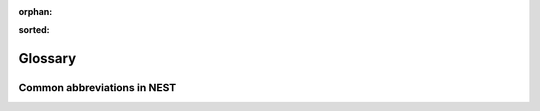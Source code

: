 :orphan:

.. _sec_glossary:
:sorted:

Glossary
========

Common abbreviations in NEST
----------------------------
.. glossary::

 iaf
   integrate and fire.

 gif
   generalized integrate and fire.

 cond
   conductance-based.

 psc
   post-synaptic current (current-based).

 hh
   hodgkin huxley.

 rng
   random number generator.

 wfr
   waveform relaxation method.

 aeif
   adaptive exponential integrate and fire.

 ht
   hill and tononi.

 pp
   point process.

 in
   inhibitory.

 ex
   excitatory.

 MAM
   multi-area model.

 mpi
   message passing interface.

 stdp
   spike-timing dependent plasticity synapse.

 st
   short term plasticity.

 vp
   virtual process.

 time
   milliseconds (ms).

 tau_m
   membrane time constant in milliseconds (ms).

 t_ref
   duration of refractory period in milliseconds (ms).

 t_spike
   point in time of last spike in milliseconds (ms).

 capacitance
   picofarads (pF).

 C_m
   capacitance of the membrane in picofarads (pF).

 current
   picoamperes (pA).

 I_e
   constant input current in picoamperes (pA).

 conductance
   Nanosiemens (nS).

 g_L
   Leak conductance in Nanosiemens (nS).

 g_K
   Potassium peak conductance in Nanosiemens (nS).

 g_Na
   Sodium peak conductance in Nanosiemens (nS).

 spike rates
   Spikes/second.

 modulation frequencies
   Herz (Hz).

 frequency
   Frequncy in Hertz (Hz).

 voltage
   Millivolts (mV).

 V_m
   Membrane potential in Millivolts (mV).

 E_L
   Resting membrane potential in Millivolts (mV).

 V_th
   Spike threshold in Millivolts (mV).

 V_reset double
   Reset potential of the membrane in Millivolts (mV).

 V_min
   Absolute lower value for the membrane potential in Millivolts (mV).

 E_ex
   Excitatory reversal potential in Millivolts (mV).

 E_in
   Inhibitory reversal potential in Millivolts (mV).

 E_Na
   Sodium reversal potential in Millivolts (mV).

 E_K
   Potassium reversal potential in Millivolts (mV).

 subthreshold dynamics
   Non-spiking backgound activity of the synapses.

 refractory period
   A time period in which neurons cannot fire. This is due to depolarization.

 shotnoise
   Fluctuations in ion channels as a result of ionic migration through an open channel.

 autapse
   A neuron connected to itself.

 multapse
   A neuron that has (multiple) synapses with another neuron.

 spike-timing dependent plasticity
   STDP, a form of plasticity which adjusts the connection strength between neurons based on the relative timing of a neurons output and input spikes.

 spike train
   A sequence of actions potentials. Usually seen as events in integrate-and-fire models.

 depressing window
   A function that determines how synaptic modification depends on spike-timing (STDP).

 dendritic arbor
   Dendritic trees formed to create new synapses.

 axon
   The output structure of a neuron.

 Clopath
   Refering to the Clopath plasticity rule.

 plasticity
   The ability of a network to grow or reorganize.

 Hodgkin-Huxley
   A mathematical model that describes how action potentials in neurons can be generated and how they propagate.

 refractory time
   A time period in which neurons cannot fire due to depolarization.

 Point process
   A temporal point process is a mathematical model for a time series of discrete events. 

 non-renewal process
   Point process with adapting threshold eta(t).

 rheobase
   The minimal current that is required to generate a spike.

 reversal potential
   The membrane potential at which a neuron causes no net current flow.

 time constant
   The time it takes for a signal to rise or decay in milliseconds (ms).

   See membrane time constant (tau_m) and synaptic time constant (tau_syn) in the model documentation.

 Gaussian white noise
   A random process with a mean of zero.

 sfa
   spike-frequency adaptation.

 point neuron
   A simple neuron model where its soma along with the membrane potential dynamics are modeled as a resistance–capacitance circuit.

 propagator
   Matrix used in a numerically integrated dynamical system.
   
   See :doc:`exact integration <guides/exact-integration>` page for further information.

 synaptic response kernel
   Shape of post-synaptic response, commonly an alpha, delta-pulse, or exponential function.

 eligibility trace
   A property of a synapse, which allows it to be modified for a period of time when some constraints are satisfied.

 reversal potential
   The membrane potential in which a neuron causes no net current flow.

 alpha function
   Instance of a synaptic response.

 facilitation
   Mechanism of making a synapse stronger by increasing the weight.
   
   Opposite to depression.
 
 depression
   Mechanism of making a synapse weaker by decreasing the weight.
   
   Opposite to facilitation.

 stdp_synapse
   Synapse with spike-timing dependent plasticity.

 static_synapse
   Synapse with a fixed weight.
 
 refractoriness
   The time before a new action potential can take place.

 renewal process
   spike-time statistical analysis.
 
 spike train
   A sequence of action potentials.

 spike-frequency adaptation
   After stimulation, neurons show a reduction in the firing frequency of their spike response following an initial increase. 

 GIF
   Generalized integrate-and-fire model.

 coefficient of variation
   Standard deviation divided by the mean.

 distal dendrite
   The part of the dentrite that is furthest away from the soma.

 proximal dendrite
   The part of the dentrite which is closest to the soma.

 soma
   Cell body of the neuron.

 psp
   Post-synaptic potential.

 PSC
   Post-synatpic current.

 absolute refractory
   An interval after a neuron fires a spike to prevent it from firing a spike again.

 indegree
   Amount of connections to post-synaptic cells.

 outdegree
   Amount of connections from pre-synaptic cells.
 
 synaptic efficacy
   The extent to which a pre-synaptic neuron affects a post-synaptic neuron.

 multimeter
   A device to record analog quantities (e.g., membrane voltage) of a neuron over time.

 events
   Spikes are encoded as events in NEST.
